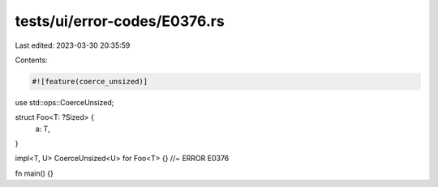 tests/ui/error-codes/E0376.rs
=============================

Last edited: 2023-03-30 20:35:59

Contents:

.. code-block:: rs

    #![feature(coerce_unsized)]
use std::ops::CoerceUnsized;

struct Foo<T: ?Sized> {
    a: T,
}

impl<T, U> CoerceUnsized<U> for Foo<T> {} //~ ERROR E0376

fn main() {}


